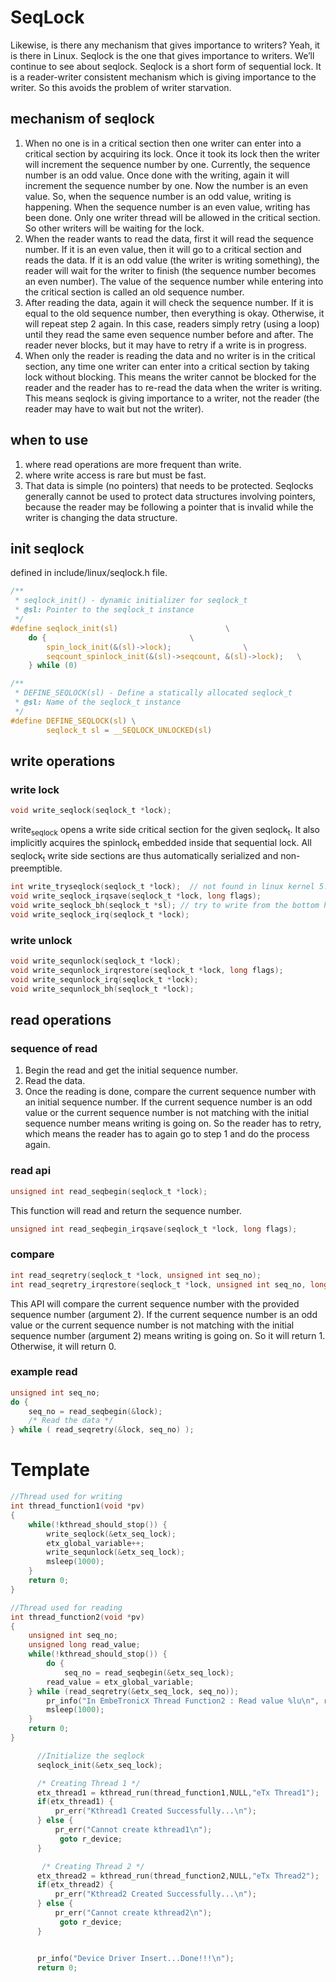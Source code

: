 * SeqLock

Likewise, is there any mechanism that gives importance to writers? Yeah, it is there in Linux. Seqlock is the one that gives importance to writers. We’ll continue to see about seqlock.
Seqlock is a short form of sequential lock. It is a reader-writer consistent mechanism which is giving importance to the writer. So this avoids the problem of writer starvation. 

** mechanism of seqlock

1. When no one is in a critical section then one writer can enter into a critical section by acquiring its lock. Once it took its lock then the writer will increment the sequence number by one. Currently, the sequence number is an odd value. Once done with the writing, again it will increment the sequence number by one. Now the number is an even value. So, when the sequence number is an odd value, writing is happening. When the sequence number is an even value, writing has been done. Only one writer thread will be allowed in the critical section. So other writers will be waiting for the lock.
2. When the reader wants to read the data, first it will read the sequence number. If it is an even value, then it will go to a critical section and reads the data. If it is an odd value (the writer is writing something), the reader will wait for the writer to finish (the sequence number becomes an even number). The value of the sequence number while entering into the critical section is called an old sequence number.
3. After reading the data, again it will check the sequence number. If it is equal to the old sequence number, then everything is okay. Otherwise, it will repeat step 2 again. In this case, readers simply retry (using a loop) until they read the same even sequence number before and after. The reader never blocks, but it may have to retry if a write is in progress.
4. When only the reader is reading the data and no writer is in the critical section, any time one writer can enter into a critical section by taking lock without blocking. This means the writer cannot be blocked for the reader and the reader has to re-read the data when the writer is writing. This means seqlock is giving importance to a writer, not the reader (the reader may have to wait but not the writer).


** when to use

1. where read operations are more frequent than write.
2. where write access is rare but must be fast.
3. That data is simple (no pointers) that needs to be protected. Seqlocks generally cannot be used to protect data structures involving pointers, because the reader may be following a pointer that is invalid while the writer is changing the data structure.

** init seqlock
defined in include/linux/seqlock.h file.
#+begin_src c
/**
 * seqlock_init() - dynamic initializer for seqlock_t
 * @sl: Pointer to the seqlock_t instance
 */
#define seqlock_init(sl)						\
	do {								\
		spin_lock_init(&(sl)->lock);				\
		seqcount_spinlock_init(&(sl)->seqcount, &(sl)->lock);	\
	} while (0)

/**
 * DEFINE_SEQLOCK(sl) - Define a statically allocated seqlock_t
 * @sl: Name of the seqlock_t instance
 */
#define DEFINE_SEQLOCK(sl) \
		seqlock_t sl = __SEQLOCK_UNLOCKED(sl)

#+end_src
** write operations
*** write lock
#+begin_src c
void write_seqlock(seqlock_t *lock);
#+end_src
 write_seqlock opens a write side critical section for the given seqlock_t.  It also implicitly acquires the spinlock_t embedded inside that sequential lock. All seqlock_t write side sections are thus  automatically serialized and non-preemptible.
#+begin_src c
int write_tryseqlock(seqlock_t *lock);  // not found in linux kernel 5.15.175
void write_seqlock_irqsave(seqlock_t *lock, long flags);
void write_seqlock_bh(seqlock_t *sl); // try to write from the bottom halves you can use this call
void write_seqlock_irq(seqlock_t *lock);
#+end_src
*** write unlock
#+begin_src c
void write_sequnlock(seqlock_t *lock);
void write_sequnlock_irqrestore(seqlock_t *lock, long flags);
void write_sequnlock_irq(seqlock_t *lock);
void write_sequnlock_bh(seqlock_t *lock);
#+end_src
** read operations
*** sequence of read
1. Begin the read and get the initial sequence number.
2. Read the data.
3. Once the reading is done, compare the current sequence number with an initial sequence number. If the current sequence number is an odd value or the current sequence number is not matching with the initial sequence number means writing is going on. So the reader has to retry, which means the reader has to again go to step 1 and do the process again.

*** read api
#+begin_src c
unsigned int read_seqbegin(seqlock_t *lock);
#+end_src
 This function will read and return the sequence number. 
#+begin_src c
unsigned int read_seqbegin_irqsave(seqlock_t *lock, long flags);
#+end_src

*** compare
#+begin_src c
int read_seqretry(seqlock_t *lock, unsigned int seq_no);
int read_seqretry_irqrestore(seqlock_t *lock, unsigned int seq_no, long flags);
#+end_src
This API will compare the current sequence number with the provided sequence number (argument 2). If the current sequence number is an odd value or the current sequence number is not matching with the initial sequence number (argument 2) means writing is going on. So it will return 1. Otherwise, it will return 0.

*** example read
#+begin_src c
unsigned int seq_no;
do {
    seq_no = read_seqbegin(&lock);
    /* Read the data */
} while ( read_seqretry(&lock, seq_no) );
#+end_src

* Template
#+begin_src c
  //Thread used for writing
  int thread_function1(void *pv)
  {
      while(!kthread_should_stop()) {  
          write_seqlock(&etx_seq_lock);
          etx_global_variable++;
          write_sequnlock(&etx_seq_lock);
          msleep(1000);
      }
      return 0;
  }
   
  //Thread used for reading
  int thread_function2(void *pv)
  {
      unsigned int seq_no;
      unsigned long read_value;
      while(!kthread_should_stop()) {
          do {
              seq_no = read_seqbegin(&etx_seq_lock);
          read_value = etx_global_variable;
      } while (read_seqretry(&etx_seq_lock, seq_no));
          pr_info("In EmbeTronicX Thread Function2 : Read value %lu\n", read_value);
          msleep(1000);
      }
      return 0;
  }

        //Initialize the seqlock
        seqlock_init(&etx_seq_lock);

        /* Creating Thread 1 */
        etx_thread1 = kthread_run(thread_function1,NULL,"eTx Thread1");
        if(etx_thread1) {
            pr_err("Kthread1 Created Successfully...\n");
        } else {
            pr_err("Cannot create kthread1\n");
             goto r_device;
        }

         /* Creating Thread 2 */
        etx_thread2 = kthread_run(thread_function2,NULL,"eTx Thread2");
        if(etx_thread2) {
            pr_err("Kthread2 Created Successfully...\n");
        } else {
            pr_err("Cannot create kthread2\n");
             goto r_device;
        }

        
        pr_info("Device Driver Insert...Done!!!\n");
        return 0;
#+end_src
